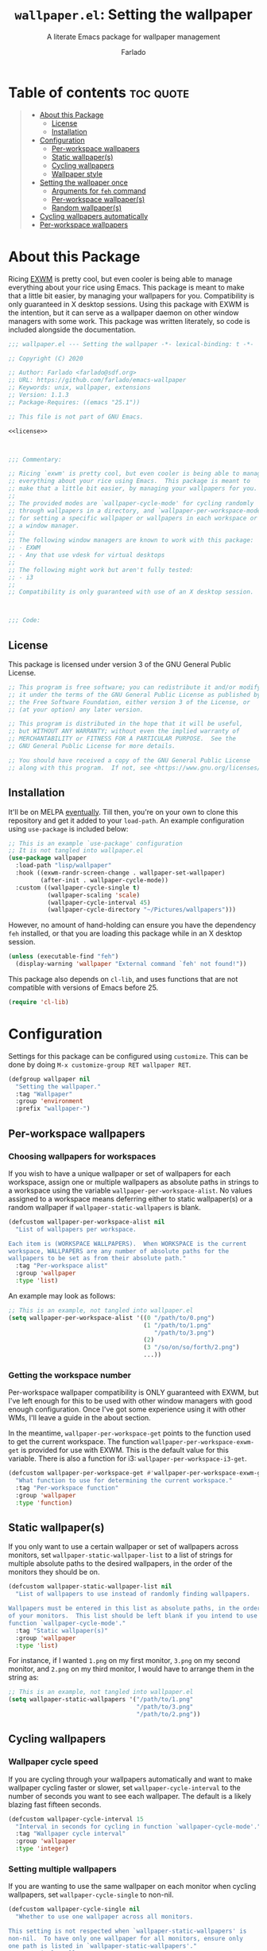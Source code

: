 #+title: =wallpaper.el=: Setting the wallpaper
#+subtitle: A literate Emacs package for wallpaper management
#+author: Farlado
#+startup: hideblocks
#+property: header-args :tangle "wallpaper.el"
#+export_exclude_tags: noexport

[[https://github.com/farlado/emacs-wallpaper/actions?query=workflow:CI][file:https://github.com/farlado/emacs-wallpaper/workflows/CI/badge.svg]]

* Table of contents :toc:quote:
#+BEGIN_QUOTE
- [[#about-this-package][About this Package]]
  - [[#license][License]]
  - [[#installation][Installation]]
- [[#configuration][Configuration]]
  - [[#per-workspace-wallpapers][Per-workspace wallpapers]]
  - [[#static-wallpapers][Static wallpaper(s)]]
  - [[#cycling-wallpapers][Cycling wallpapers]]
  - [[#wallpaper-style][Wallpaper style]]
- [[#setting-the-wallpaper-once][Setting the wallpaper once]]
  - [[#arguments-for-feh-command][Arguments for ~feh~ command]]
  - [[#per-workspace-wallpapers-1][Per-workspace wallpaper(s)]]
  - [[#random-wallpapers][Random wallpaper(s)]]
- [[#cycling-wallpapers-automatically][Cycling wallpapers automatically]]
- [[#per-workspace-wallpapers-2][Per-workspace wallpapers]]
#+END_QUOTE

* About this Package

  Ricing [[https://github.com/ch11ng/exwm][EXWM]] is pretty cool, but even cooler is being able to manage everything
  about your rice using Emacs. This package is meant to make that a little bit
  easier, by managing your wallpapers for you. Compatibility is only guaranteed
  in X desktop sessions. Using this package with EXWM is the intention, but it
  can serve as a wallpaper daemon on other window managers with some work.
  This package was written literately, so code is included alongside the
  documentation.

  #+begin_src emacs-lisp :noweb yes
    ;;; wallpaper.el --- Setting the wallpaper -*- lexical-binding: t -*-

    ;; Copyright (C) 2020

    ;; Author: Farlado <farlado@sdf.org>
    ;; URL: https://github.com/farlado/emacs-wallpaper
    ;; Keywords: unix, wallpaper, extensions
    ;; Version: 1.1.3
    ;; Package-Requires: ((emacs "25.1"))

    ;; This file is not part of GNU Emacs.

    <<license>>

    

    ;;; Commentary:

    ;; Ricing `exwm' is pretty cool, but even cooler is being able to manage
    ;; everything about your rice using Emacs.  This package is meant to
    ;; make that a little bit easier, by managing your wallpapers for you.
    ;;
    ;; The provided modes are `wallpaper-cycle-mode' for cycling randomly
    ;; through wallpapers in a directory, and `wallpaper-per-workspace-mode'
    ;; for setting a specific wallpaper or wallpapers in each workspace or
    ;; a window manager.
    ;;
    ;; The following window managers are known to work with this package:
    ;; - EXWM
    ;; - Any that use vdesk for virtual desktops
    ;;
    ;; The following might work but aren't fully tested:
    ;; - i3
    ;;
    ;; Compatibility is only guaranteed with use of an X desktop session.

    

    ;;; Code:
  #+end_src

** License

   This package is licensed under version 3 of the GNU General Public License.

   #+name: license
   #+begin_src emacs-lisp :tangle no
     ;; This program is free software; you can redistribute it and/or modify
     ;; it under the terms of the GNU General Public License as published by
     ;; the Free Software Foundation, either version 3 of the License, or
     ;; (at your option) any later version.

     ;; This program is distributed in the hope that it will be useful,
     ;; but WITHOUT ANY WARRANTY; without even the implied warranty of
     ;; MERCHANTABILITY or FITNESS FOR A PARTICULAR PURPOSE.  See the
     ;; GNU General Public License for more details.

     ;; You should have received a copy of the GNU General Public License
     ;; along with this program.  If not, see <https://www.gnu.org/licenses/>.
   #+end_src

** Installation

   It'll be on MELPA [[https://github.com/melpa/melpa/pull/6737][eventually]]. Till then, you're on your own to clone this
   repository and get it added to your =load-path=. An example configuration
   using ~use-package~ is included below:

   #+begin_src emacs-lisp :tangle no
     ;; This is an example `use-package' configuration
     ;; It is not tangled into wallpaper.el
     (use-package wallpaper
       :load-path "lisp/wallpaper"
       :hook ((exwm-randr-screen-change . wallpaper-set-wallpaper)
              (after-init . wallpaper-cycle-mode))
       :custom ((wallpaper-cycle-single t)
                (wallpaper-scaling 'scale)
                (wallpaper-cycle-interval 45)
                (wallpaper-cycle-directory "~/Pictures/wallpapers")))
   #+end_src

   However, no amount of hand-holding can ensure you have the dependency ~feh~
   installed, or that you are loading this package while in an X desktop
   session.

   #+begin_src emacs-lisp
     (unless (executable-find "feh")
       (display-warning 'wallpaper "External command `feh' not found!"))
   #+end_src

   This package also depends on ~cl-lib~, and uses functions that are not
   compatible with versions of Emacs before 25.

   #+begin_src emacs-lisp
     (require 'cl-lib)
   #+end_src

* Configuration

  #+begin_src emacs-lisp :exports none
    
  #+end_src

  Settings for this package can be configured using ~customize~. This can be done
  by doing =M-x customize-group RET wallpaper RET=.

  #+begin_src emacs-lisp
    (defgroup wallpaper nil
      "Setting the wallpaper."
      :tag "Wallpaper"
      :group 'environment
      :prefix "wallpaper-")
  #+end_src

** Per-workspace wallpapers

   #+begin_src emacs-lisp :exports none
     
   #+end_src

*** Choosing wallpapers for workspaces

    If you wish to have a unique wallpaper or set of wallpapers for each
    workspace, assign one or multiple wallpapers as absolute paths in strings
    to a workspace using the variable =wallpaper-per-workspace-alist=. No values
    assigned to a workspace means deferring either to static wallpaper(s) or a
    random wallpaper if =wallpaper-static-wallpapers= is blank.

    #+begin_src emacs-lisp
      (defcustom wallpaper-per-workspace-alist nil
        "List of wallpapers per workspace.

      Each item is (WORKSPACE WALLPAPERS).  When WORKSPACE is the current
      workspace, WALLPAPERS are any number of absolute paths for the
      wallpapers to be set as from their absolute path."
        :tag "Per-workspace alist"
        :group 'wallpaper
        :type 'list)
    #+end_src

    An example may look as follows:

    #+begin_src emacs-lisp :tangle no
      ;; This is an example, not tangled into wallpaper.el
      (setq wallpaper-per-workspace-alist '((0 "/path/to/0.png")
                                            (1 "/path/to/1.png"
                                               "/path/to/3.png")
                                            (2)
                                            (3 "/so/on/so/forth/2.png")
                                            ...))
    #+end_src

*** Getting the workspace number

    Per-workspace wallpaper compatibility is ONLY guaranteed with EXWM, but I've
    left enough for this to be used with other window managers with good enough
    configuration. Once I've got some experience using it with other WMs, I'll
    leave a guide in the about section.

    In the meantime, =wallpaper-per-workspace-get= points to the function used to
    get the current workspace. The function ~wallpaper-per-workspace-exwm-get~
    is provided for use with EXWM. This is the default value for this variable.
    There is also a function for i3: ~wallpaper-per-workspace-i3-get~.

    #+begin_src emacs-lisp
      (defcustom wallpaper-per-workspace-get #'wallpaper-per-workspace-exwm-get
        "What function to use for determining the current workspace."
        :tag "Per-workspace function"
        :group 'wallpaper
        :type 'function)
    #+end_src

** Static wallpaper(s)

   #+begin_src emacs-lisp :exports none
     
   #+end_src

   If you only want to use a certain wallpaper or set of wallpapers across
   monitors, set =wallpaper-static-wallpaper-list= to a list of strings for
   multiple absolute paths to the desired wallpapers, in the order of the
   monitors they should be on.

   #+begin_src emacs-lisp
     (defcustom wallpaper-static-wallpaper-list nil
       "List of wallpapers to use instead of randomly finding wallpapers.

     Wallpapers must be entered in this list as absolute paths, in the order
     of your monitors.  This list should be left blank if you intend to use
     function `wallpaper-cycle-mode'."
       :tag "Static wallpaper(s)"
       :group 'wallpaper
       :type 'list)
   #+end_src

   For instance, if I wanted =1.png= on my first monitor, =3.png= on my second
   monitor, and =2.png= on my third monitor, I would have to arrange them in the
   string as:

   #+begin_src emacs-lisp :tangle no
     ;; This is an example, not tangled into wallpaper.el
     (setq wallpaper-static-wallpapers '("/path/to/1.png"
                                         "/path/to/3.png"
                                         "/path/to/2.png"))
   #+end_src

** Cycling wallpapers

   #+begin_src emacs-lisp :exports none
     
   #+end_src

*** Wallpaper cycle speed

    If you are cycling through your wallpapers automatically and want to make
    wallpaper cycling faster or slower, set =wallpaper-cycle-interval= to the
    number of seconds you want to see each wallpaper. The default is a likely
    blazing fast fifteen seconds.

    #+begin_src emacs-lisp
      (defcustom wallpaper-cycle-interval 15
        "Interval in seconds for cycling in function `wallpaper-cycle-mode'."
        :tag "Wallpaper cycle interval"
        :group 'wallpaper
        :type 'integer)
    #+end_src

*** Setting multiple wallpapers

    If you are wanting to use the same wallpaper on each monitor when cycling
    wallpapers, set =wallpaper-cycle-single= to non-nil.

    #+begin_src emacs-lisp
      (defcustom wallpaper-cycle-single nil
        "Whether to use one wallpaper across all monitors.

      This setting is not respected when `wallpaper-static-wallpapers' is
      non-nil.  To have only one wallpaper for all monitors, ensure only
      one path is listed in `wallpaper-static-wallpapers'."
        :tag "Single wallpaper"
        :group 'wallpaper
        :type 'boolean)
    #+end_src

*** Setting the wallpaper directory

    By default, wallpapers are searched for in =~/.config/wallpapers= when
    cycling wallpapers, but of course not everyone may want to store their
    wallpapers there, in which case you'll have to set the variable
    =wallpaper-cycle-directory= to where your wallpapers are stored.

    #+begin_src emacs-lisp
      (defcustom wallpaper-cycle-directory (expand-file-name "~/.config/wallpapers")
        "The directory in which to look for wallpapers."
        :tag "Wallpaper directory"
        :group 'wallpaper
        :type 'string)
    #+end_src

*** Using specific file extensions

    When cycling, random wallpapers will be grabbed from a directory. This
    regexp is used to pick which files within a directory are wallpapers.

    #+begin_src emacs-lisp
      (defcustom wallpaper-cycle-extension-regexp ".[gjpGJP][inpINP][efgEFG]+$"
        "The regexp used to locate wallpapers in `wallpaper-cycle-directory'."
              :tag "Wallpaper extension regexp"
              :group 'wallpaper
              :type 'string)
    #+end_src

** Wallpaper style

   #+begin_src emacs-lisp :exports none
     
   #+end_src

*** Scaling

    There are five values possible for =wallpaper-scaling=:
    - =scale=: Scale the image to fit the screen, distorting the image
    - =max=: Show the whole image, leaving portions of the screen uncovered
    - =fill=: Fill the entire screen, cutting off regions of the image
    - =tile=: Tile the image across the screen for small images
    - =center=: Center the image on the screen

    By default, ='fill= is the value of =wallpaper-scaling=.

    #+begin_src emacs-lisp
      (defcustom wallpaper-scaling 'fill
        "What style of wallpaper scaling to use.

      The options are
      scale: Scale the image to fit the screen, distorting the image
      max: Show the whole image, leaving portions of the screen uncovered
      fill: Fill the entire screen, cutting off regions of the image
      tile: Tile the image across the screen for small images
      center: Center the image on the screen

      The default option is fill."
        :tag "Wallpaper style"
        :group 'wallpaper
        :type '(radio (const :tag "Scale" scale)
                      (const :tag "Maximize" max)
                      (const :tag "Fill" fill)
                      (const :tag "Tile" tile)
                      (const :tag "Center" center)))
    #+end_src

*** Background color

    When =max= is the value for =wallpaper-scaling=, it leaves some portions of the
    screen uncovered by the image. Setting =wallpaper-background= to a valid hex
    code or XColor will change the color shown behind the image.

    #+begin_src emacs-lisp
      (defcustom wallpaper-background "#000000"
        "The background color to display behind the wallpaper."
        :tag "Background color"
        :group 'wallpaper
        :type 'string)
    #+end_src

* Setting the wallpaper once

  #+begin_src emacs-lisp :noweb yes :exports none
    

    <<current>>
  #+end_src

  The function ~wallpaper-set-wallpaper~ can be used to set the wallpaper one
  time. If ~wallpaper-per-workspace-mode~ is active, it will set the wallpaper
  according to the current workspace and the wallpapers assigned to it in
  =wallpaper-per-workspace-alist=, otherwise it will try to use the wallpaper(s)
  in =wallpaper-static-wallpapers=. If =wallpaper-static-wallpapers= is blank, it
  will randomly choose a PNG or JPG image found in =wallpaper-cycle-directory=.
  This function can be called interactively was well as in your configurations.

  If you are using this package with EXWM, I would highly recommend you add
  ~wallpaper-set-wallpaper~ to =exwm-randr-screen-change-hook= or add the command
  to a function that is already in said hook. This way, every time you change
  monitors, the wallpaper is also automatically set and looks right.

  All the headers that follow relate specifically to how the function works,
  and are more oriented towards those looking to understand the rationale
  behind the function in order to +tell me how horribly the function is written+
  help improve it. Feel free to skip on ahead if this doesn't interest you. The
  short version of this is that a string is created with the ~feh~ command to be
  executed, and then a process is started to execute the command.

  #+begin_src emacs-lisp :noweb yes
    ;;;###autoload
    (defun wallpaper-set-wallpaper ()
      "Set the wallpaper.

    This function will either choose a random wallpaper from
    `wallpaper-cycle-directory' or use the wallpapers listed in
    `wallpaper-static-wallpapers'."
      (interactive)
      (let ((wallpapers (or (wallpaper--per-workspace-wallpapers)
                            wallpaper-static-wallpaper-list
                            (wallpaper--random-wallpapers)))
            (command (concat "feh --no-fehbg " (wallpaper--background))))
        (setq wallpaper-current-wallpapers nil)
        (dolist (wallpaper wallpapers)
          (setq command (concat command (wallpaper--scaling) wallpaper " "))
          (add-to-list 'wallpaper-current-wallpapers wallpaper))
        (start-process-shell-command
         "Wallpaper" nil command)))
  #+end_src

  A variable =wallpaper-current-wallpapers= keeps track of the wallpaper(s)
  currently in use regardless of how they were set.

  #+name: current
  #+begin_src emacs-lisp :tangle no
      (defvar wallpaper-current-wallpapers nil
        "List of the wallpaper(s) currently in use.

      This variable is set automatically.  Hand modification of its value
      may interfere with its proper behavior.")
  #+end_src

** Arguments for ~feh~ command

   #+begin_src emacs-lisp :exports none
     
   #+end_src

   In order to properly form the wallpaper setting command, functions have been
   defined to return the flags required to properly construct the command.

*** Wallpaper style argument

    Depending on the value of =wallpaper-scaling=, ~wallpaper--scaling~ returns the
    string to use as the wallpaper style argument for ~feh~.

    #+begin_src emacs-lisp
      (defun wallpaper--scaling ()
        "Return the wallpaper scaling style to use."
        (cl-case wallpaper-scaling
          (scale "--bg-scale ")
          (max "--bg-max ")
          (fill "--bg-fill ")
          (tile "--bg-tile ")
          (center "--bg-center ")))
    #+end_src

*** Background color argument

    The background color assigned in =wallpaper-background= is returned by
    ~wallpaper--background~ as a string to add to the ~feh~ command.

    #+begin_src emacs-lisp
      (defun wallpaper--background ()
        "Return the background color to use as an argument for feh."
        (concat "--image-bg '" wallpaper-background "' "))
    #+end_src

** Per-workspace wallpaper(s)
   :properties:
   :header-args: :tangle no
   :end:

   #+name: per-workspace-funcs
   #+begin_src emacs-lisp :exports none :noweb yes
     <<per-workspace-wallpapers>>

     <<exwm>>

     <<i3>>

     <<vdesk>>
   #+end_src

   This one seemed simple at first but got really dumb and then was made much
   simpler after a little bit more careful consideration.

   #+name: per-workspace-wallpapers
   #+begin_src emacs-lisp
     (defun wallpaper--per-workspace-wallpapers ()
       "Return the wallpapers for the given workspace.

     Returns nil if variable `wallpaper-per-workspace-mode' is nil."
       (when wallpaper-per-workspace-mode
         (cdr (assq (funcall wallpaper-per-workspace-get)
                    wallpaper-per-workspace-alist))))
   #+end_src

*** Getting the current workspace in EXWM

    This is the default function for =wallpaper-per-workspace-get=. If EXWM is not
    configured, it will throw an error when trying to grab the current
    workspace.

    #+name: exwm
    #+begin_src emacs-lisp
      (defun wallpaper-per-workspace-exwm-get ()
        "Return the current EXWM workspace."
        (if (boundp 'exwm-workspace-current-index)
            exwm-workspace-current-index
          (error "Cannot get current EXWM workspace!")))
    #+end_src

*** Getting the current workspace in i3

    This one is provided since i3 is the most popular tiling window manager.

    #+name: i3
    #+begin_src emacs-lisp
      (defun wallpaper-per-workspace-i3-get ()
        "Get the current i3 workspace."
        (if (= (shell-command "pgrep i3") 0)
            (if (executable-find "jq")
                (string-to-number
                 (shell-command-to-string
                  (concat "i3-msg -t get_workspaces | "
                          "jq -r '.[] | select(.focused==true).name'")))
              (error "External command `jq' is missing!"))
          (error "Window manager `i3' is not in use!")))
    #+end_src

*** Getting the current workspace in vdesk

    I sometimes use twm so having this is nice.

    #+name: vdesk
    #+begin_src emacs-lisp
      (defun wallpaper-per-workspace-vdesk-get ()
        "Get the current vdesk."
        (if (executable-find "vdesk")
            (string-to-number (shell-command-to-string "vdesk"))
          (error "External command `vdesk' is missing!")))
    #+end_src

** Random wallpaper(s)
   :properties:
   :header-args: :tangle no
   :end:

   #+name: cycle-funcs
   #+begin_src emacs-lisp :noweb yes :exports none
     <<random-wallpapers>>

     <<wallpapers>>

     <<num-monitors>>
   #+end_src

   The overall process has two over-arching steps. First, a list is gathered of
   all available wallpapers in =wallpaper-cycle-directory=. Then, the wallpapers
   currently in use are removed from that list. During this step, the list of
   wallpapers currently in use is also cleared. Then, for each monitor that can
   be detected as active by ~xrandr~, a random wallpaper with the proper style
   argument is appended to the command string.

   #+name: random-wallpapers
   #+begin_src emacs-lisp
     (defun wallpaper--random-wallpapers ()
       "Return a string of random wallpapers for each monitor.

     If `wallpaper-cycle-single' is non-nil, only one wallpaper is returned."
       (let* ((available (wallpaper--get-available))
              (num-available (length available))
              (num-monitors (if wallpaper-cycle-single 1 (wallpaper--num-monitors)))
              (wallpapers nil))
         (dotimes (_ num-monitors)
           (let ((wallpaper (nth (random num-available) available)))
             (cl-pushnew wallpaper wallpapers)
             (setq available (delq wallpaper available))))
         wallpapers))
   #+end_src

*** Getting possible wallpapers

    Every file with the extension =png= or =jpg= (case-insensitive) inside of
    =wallpaper-cycle-directory= or its sub-directories is listed by the command
    ~wallpaper--wallpapers~, and ~wallpaper--update-available~ clears
    =wallpaper-current-wallpapers= and returns a list of all wallpapers except those which
    were in =wallpaper-current-wallpapers=.

    #+name: wallpapers
    #+begin_src emacs-lisp
      (defun wallpaper--wallpapers ()
        "Return a list of images found in `wallpaper-cycle-directory'."
        (directory-files-recursively wallpaper-cycle-directory
                                     wallpaper-cycle-extension-regexp
                                     nil))

      (defun wallpaper--get-available ()
        "Return `wallpaper--wallpapers' with modification.

      This function removes items from `wallpaper-current-wallpapers' from
      the resultant list."
        (let ((wallpapers (wallpaper--wallpapers)))
          (dolist (wallpaper wallpaper-current-wallpapers)
            (setq wallpapers (delq wallpaper wallpapers)))
          wallpapers))
    #+end_src

*** Getting the number of active monitors

    The function ~wallpaper--num-monitors~ is used to determine exactly how many
    monitors are connected, by splitting a string formed by a shell command
    with a bit of plumbing to print only one word per active monitor.

    #+name: num-monitors
    #+begin_src emacs-lisp
      (defun wallpaper--num-monitors ()
        "Return the number of connected monitors found by xrandr."
        (length (split-string (shell-command-to-string
                               "xrandr | grep \\* | awk '{print $1}'"))))
    #+end_src

* Cycling wallpapers automatically

  #+begin_src emacs-lisp :exports none
    
  #+end_src

  Maybe, like me, even having a unique wallpaper on each monitor isn't enough.
  You may want to cycle through your wallpapers and just sit idly all day
  watching the hundreds of wallpapers you have stored move by. In light of this
  need, I have a minor mode for that: ~wallpaper-cycle-mode~.

  #+begin_src emacs-lisp :noweb yes
    ;;;###autoload
    (define-minor-mode wallpaper-cycle-mode
      "Toggle Wallpaper Cycle mode.

    This mode will activate a timer which will call `wallpaper-set-wallpaper'
    at the interval defined by `wallpaper-cycle-interval'.  See function
    `wallpaper--toggle-cycle' for more information."
      :lighter " WP"
      :global t
      :group 'wallpaper
      (wallpaper--toggle-cycle))

    (defun wallpaper--toggle-cycle ()
      "Stop or start a `wallpaper-set-wallpaper' timer."
      (cancel-function-timers 'wallpaper-set-wallpaper)
      (when wallpaper-cycle-mode
        (run-with-timer 0 wallpaper-cycle-interval 'wallpaper-set-wallpaper)))
  #+end_src

  #+begin_src emacs-lisp :exports none :noweb yes
    <<cycle-funcs>>
  #+end_src

* Per-workspace wallpapers

  #+begin_src emacs-lisp :exports none
    
  #+end_src

  An idea someone gave me is setting a wallpaper per workspace. This is the
  product of that work. Enabling ~wallpaper-per-workspace-mode~ will attempt to
  hook the function ~wallpaper-set-wallpaper~ into =exwm-workspace-switch-hook=, or
  otherwise enable use of =wallpaper-per-workspace-alist= for determining what
  wallpaper(s) to use.

  #+begin_src emacs-lisp :noweb yes
    ;;;###autoload
    (define-minor-mode wallpaper-per-workspace-mode
      "Toggle Wallpaper Per Workspace mode.

    This mode will set specific wallpapers based on the current workspace.
    See `wallpaper-per-workspace-alist' and `wallpaper-per-workspace-get'."
      :lighter " PW"
      :global t
      :group 'wallpaper
      (wallpaper--toggle-per-workspace))

    (defun wallpaper--toggle-per-workspace ()
      "Add or remove setting the wallpaper to `exwm-workspace-switch-hook'."
      (if wallpaper-per-workspace-mode
          (progn
            (add-hook 'exwm-workspace-switch-hook #'wallpaper-set-wallpaper)
            (wallpaper-set-wallpaper))
        (remove-hook 'exwm-workspace-switch-hook #'wallpaper-set-wallpaper)))
  #+end_src

  #+begin_src emacs-lisp :exports none :noweb yes
    <<per-workspace-funcs>>
  #+end_src

* Testing :noexport:
  :properties:
  :header-args: :tangle "test/test.el"
  :end:

  These are specifically notes pertaining to testing this package, and are not
  really useful for anyone who isn't directly working on it.

  #+begin_src emacs-lisp
    ;;; -*- lexical-binding: t -*-

    ;;; Code:
  #+end_src

** Load required files

   So far, this is a work in progress, so very little has to be loaded.

   #+begin_src emacs-lisp
     (require 'cl-lib)
     (require 'wallpaper)
     (require 'ert)
   #+end_src

** Testing static wallpapers

   When setting the wallpaper using =wallpaper-static-wallpaper-list=, there is no
   change in =wallpaper-current-wallpapers= between points when the wallpaper is
   set. If there is a difference, there is a problem.

   #+begin_src emacs-lisp
     (defun wallpaper-test--static ()
       "Test whether using a static wallpaper list is working."
       (wallpaper-per-workspace-mode -1)
       (wallpaper-cycle-mode -1)
       (setq wallpaper-static-wallpaper-list '("foo"
                                               "bar"))
       (wallpaper-set-wallpaper)
       (not (equal wallpaper-static-wallpaper-list
                   wallpaper-current-wallpapers)))

     (ert-deftest wallpaper-test-static ()
       (should (wallpaper-test--static)))
   #+end_src

** Testing cycling wallpapers

   This is another simple one: when =wallpaper-cycle-mode= is active, different
   wallpapers should be in =wallpaper-current-wallpapers= after each passing of
   =wallpaper-cycle-interval=. Because we can't expect there to be a proper X
   session while testing, =wallpaper-cycle-single= must be =t=.

   #+begin_src emacs-lisp
     (defun wallpaper-test--cycle ()
       "Test whether `wallpaper-cycle-mode' is setting wallpapers properly."
       (wallpaper-per-workspace-mode -1)
       (setq wallpaper-static-wallpaper-list nil
             wallpaper-cycle-directory (expand-file-name
                                        "test/img" (locate-dominating-file
                                                    default-directory ".git"))
             wallpaper-cycle-interval 4
             wallpaper-cycle-single t)
       (wallpaper-cycle-mode 1)
       (let ((previous-wallpapers wallpaper-current-wallpapers))
         (sleep-for 6)
         (not (equal wallpaper-current-wallpapers previous-wallpapers))))

     (ert-deftest wallpaper-test-cycle ()
       (should (wallpaper-test--cycle)))
   #+end_src

** Testing per-workspace wallpapers

   This one was tricky to work with. The way to test it is really weird. I can
   attest to it working on EXWM and vdesk. Past that you're on your own. This is a number
   of different tests crammed into one. First, we make sure that setting the wallpaper
   does in fact set the wallpaper to what ~wallpaper--per-workspace-wallpapers~ returns,
   and then we make sure changing the workspace changes the assigned wallpapers
   accordingly. If any extraneous wallpapers are in =wallpaper-current-wallpapers=, the
   dummy workspace indicator is set to a different value and the test fails.

   #+begin_src emacs-lisp
     (defvar wallpaper-test--current-workspace 0
       "Dummy variable for simulating workspace changes.")

     (defun wallpaper-test--workspace-set (n)
       "Set `wallpaper-test--current-workspace' to N."
       (setq wallpaper-test--current-workspace n))

     (defun wallpaper-test--workspace-get ()
       "Return `wallpaper-test--current-workspace'."
       wallpaper-test--current-workspace)

     (defun wallpaper-test--per-workspace ()
       "Ensure per-workspace wallpaper setting is working."
       (wallpaper-cycle-mode -1)
       (setq wallpaper-per-workspace-get #'wallpaper-test--workspace-get
             wallpaper-per-workspace-alist '((0 "foo")
                                             (1 "bar"
                                                "baz")))
       (wallpaper-per-workspace-mode 1)
       (when (equal (wallpaper--per-workspace-wallpapers)
                    wallpaper-current-wallpapers)
         (setq wallpaper-test--current-workspace 1)
         (wallpaper-set-wallpaper)
         (dolist (wallpaper wallpaper-current-wallpapers)
           (unless (or (equal wallpaper "bar")
                       (equal wallpaper "bar"))
             wallpaper-test--current-workspace 2)))
       (= wallpaper-test--current-workspace 1))

     (ert-deftest wallpaper-test-per-workspace ()
       (should (wallpaper-test--per-workspace)))
   #+end_src

* End :noexport:

  #+begin_src emacs-lisp
    

    (provide 'wallpaper)

    ;;; wallpaper.el ends here
  #+end_src

